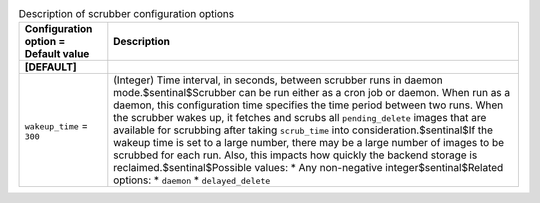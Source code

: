 ..
    Warning: Do not edit this file. It is automatically generated from the
    software project's code and your changes will be overwritten.

    The tool to generate this file lives in openstack-doc-tools repository.

    Please make any changes needed in the code, then run the
    autogenerate-config-doc tool from the openstack-doc-tools repository, or
    ask for help on the documentation mailing list, IRC channel or meeting.

.. _glance-scrubber:

.. list-table:: Description of scrubber configuration options
   :header-rows: 1
   :class: config-ref-table

   * - Configuration option = Default value
     - Description
   * - **[DEFAULT]**
     -
   * - ``wakeup_time`` = ``300``
     - (Integer) Time interval, in seconds, between scrubber runs in daemon mode.$sentinal$Scrubber can be run either as a cron job or daemon. When run as a daemon, this configuration time specifies the time period between two runs. When the scrubber wakes up, it fetches and scrubs all ``pending_delete`` images that are available for scrubbing after taking ``scrub_time`` into consideration.$sentinal$If the wakeup time is set to a large number, there may be a large number of images to be scrubbed for each run. Also, this impacts how quickly the backend storage is reclaimed.$sentinal$Possible values: * Any non-negative integer$sentinal$Related options: * ``daemon`` * ``delayed_delete``
